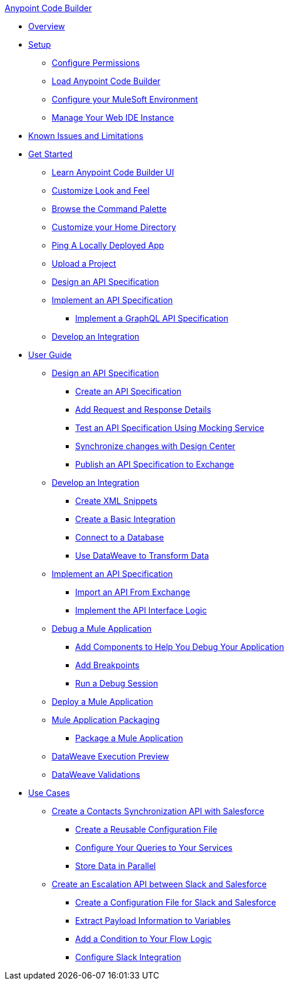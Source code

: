 .xref:index.adoc[Anypoint Code Builder]
* xref:index.adoc[Overview]
* xref:setup.adoc[Setup]
** xref:configure-permissions.adoc[Configure Permissions]
** xref:load-acb-web-ide.adoc[Load Anypoint Code Builder]
** xref:configure-mulesoft-environment.adoc[Configure your MuleSoft Environment]
** xref:manage-web-ide-instance.adoc[Manage Your Web IDE Instance]
* xref:known-issues-and-limitations.adoc[Known Issues and Limitations]

* xref:get-started.adoc[Get Started]
** xref:learn-ui-elements.adoc[Learn Anypoint Code Builder UI]
** xref:customize-look-and-feel.adoc[Customize Look and Feel]
** xref:use-the-command-palette.adoc[Browse the Command Palette]
** xref:work-on-home-directory.adoc[Customize your Home Directory]
** xref:ping-locally-deployed-app.adoc[Ping A Locally Deployed App]
** xref:upload-a-project.adoc[Upload a Project]

** xref:design-an-api-specification.adoc[Design an API Specification]
** xref:implement-an-api-specification.adoc[Implement an API Specification]
*** xref:implement-a-graphql-api-specification.adoc[Implement a GraphQL API Specification]
** xref:develop-an-integration.adoc[Develop an Integration]

* xref:user-guide.adoc[User Guide]

** xref:design-api-specification.adoc[Design an API Specification]
*** xref:design-api-specification-from-scratch.adoc[Create an API Specification]
*** xref:add-request-response-details.adoc[Add Request and Response Details]
*** xref:test-api-specification.adoc[Test an API Specification Using Mocking Service]
*** xref:synchronize-with-design-center.adoc[Synchronize changes with Design Center]
*** xref:publish-api-spec-to-exchange.adoc[Publish an API Specification to Exchange]

** xref:develop-integration.adoc[Develop an Integration]
*** xref:create-xml-snippets.adoc[Create XML Snippets]
*** xref:create-basic-integration.adoc[Create a Basic Integration]
*** xref:connect-to-a-db.adoc[Connect to a Database]
*** xref:use-dataweave-to-transform-data.adoc[Use DataWeave to Transform Data]

** xref:implement-api-specification.adoc[Implement an API Specification]
*** xref:import-api-specification-from-exchange.adoc[Import an API From Exchange]
*** xref:implement-api-interface-logic.adoc[Implement the API Interface Logic]

** xref:debug-a-mule-application.adoc[Debug a Mule Application]
*** xref:debug-add-logger-set-variables.adoc[Add Components to Help You Debug Your Application]
*** xref:debug-add-breakpoints.adoc[Add Breakpoints]
*** xref:run-a-debug-session.adoc[Run a Debug Session]

** xref:deploy-mule-application.adoc[Deploy a Mule Application]

** xref:mule-application-packaging.adoc[Mule Application Packaging]
*** xref:package-mule-application.adoc[Package a Mule Application]

** xref:dataweave-execution-preview.adoc[DataWeave Execution Preview]
** xref:dataweave-validations.adoc[DataWeave Validations]

* xref:code-builder-usecases.adoc[Use Cases]
** xref:create-synchronization-sfdc-api.adoc[Create a Contacts Synchronization API with Salesforce]
*** xref:create-config-files.adoc[Create a Reusable Configuration File]
*** xref:sync-api-configure-queries.adoc[Configure Your Queries to Your Services]
*** xref:store-data-in-parallel.adoc[Store Data in Parallel]

** xref:create-escalation-slack-api.adoc[Create an Escalation API between Slack and Salesforce]
*** xref:create-config-files-slack-sfdc.adoc[Create a Configuration File for Slack and Salesforce]
*** xref:extract-payload-information.adoc[Extract Payload Information to Variables]
*** xref:add-condition-to-your-flow.adoc[Add a Condition to Your Flow Logic]
*** xref:configure-slack-integration.adoc[Configure Slack Integration]
